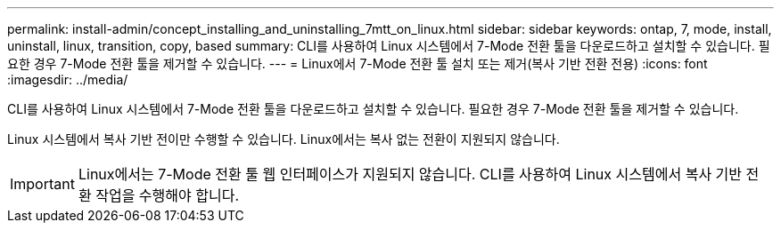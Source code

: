 ---
permalink: install-admin/concept_installing_and_uninstalling_7mtt_on_linux.html 
sidebar: sidebar 
keywords: ontap, 7, mode, install, uninstall, linux, transition, copy, based 
summary: CLI를 사용하여 Linux 시스템에서 7-Mode 전환 툴을 다운로드하고 설치할 수 있습니다. 필요한 경우 7-Mode 전환 툴을 제거할 수 있습니다. 
---
= Linux에서 7-Mode 전환 툴 설치 또는 제거(복사 기반 전환 전용)
:icons: font
:imagesdir: ../media/


[role="lead"]
CLI를 사용하여 Linux 시스템에서 7-Mode 전환 툴을 다운로드하고 설치할 수 있습니다. 필요한 경우 7-Mode 전환 툴을 제거할 수 있습니다.

Linux 시스템에서 복사 기반 전이만 수행할 수 있습니다. Linux에서는 복사 없는 전환이 지원되지 않습니다.


IMPORTANT: Linux에서는 7-Mode 전환 툴 웹 인터페이스가 지원되지 않습니다. CLI를 사용하여 Linux 시스템에서 복사 기반 전환 작업을 수행해야 합니다.
